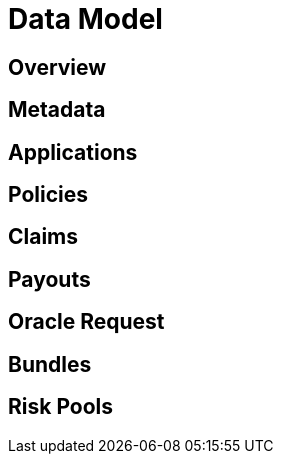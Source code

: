 = Data Model

== Overview

== Metadata

== Applications

== Policies

== Claims

== Payouts

== Oracle Request

== Bundles

== Risk Pools


